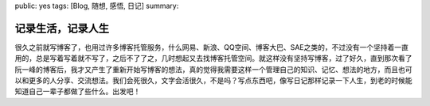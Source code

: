 public: yes
tags: [Blog, 随想, 感悟, 日记]
summary: 

记录生活，记录人生 
==================

很久之前就写博客了，也用过许多博客托管服务，什么网易、新浪、QQ空间、博客大巴、SAE之类的，不过没有一个坚持着一直用的，总是写着写着就不写了，之后不了了之，几时想起又去找博客托管空间。就这样没有坚持写博客，过了好久，直到那次看了阮一峰的博客后，我才又产生了重新开始写博客的想法，真的觉得我需要这样一个管理自己的知识、记忆、想法的地方，而且也可以和更多的人分享、交流想法。我们会死很久，文字会活很久，不是吗？写点东西吧，像写日记那样记录一下人生，到老的时候能知道自己一辈子都做了些什么。出发吧！
